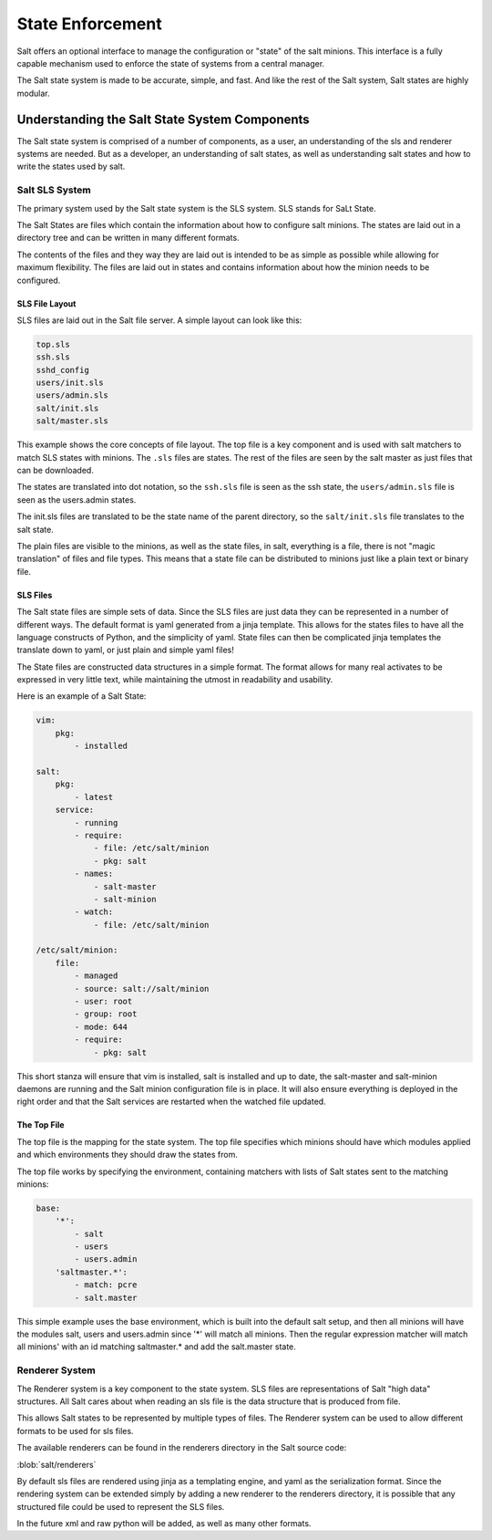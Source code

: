 =================
State Enforcement
=================

Salt offers an optional interface to manage the configuration or "state" of the
salt minions. This interface is a fully capable mechanism used to enforce the
state of systems from a central manager.

The Salt state system is made to be accurate, simple, and fast. And like the
rest of the Salt system, Salt states are highly modular.

Understanding the Salt State System Components
==============================================

The Salt state system is comprised of a number of components, as a user, an
understanding of the sls and renderer systems are needed. But as a developer,
an understanding of salt states, as well as understanding salt states and how
to write the states used by salt.

Salt SLS System
---------------

The primary system used by the Salt state system is the SLS system. SLS stands
for SaLt State.

The Salt States are files which contain the information about how to configure
salt minions. The states are laid out in a directory tree and can be written in
many different formats.

The contents of the files and they way they are laid out is intended to be as
simple as possible while allowing for maximum flexibility. The files are laid
out in states and contains information about how the minion needs to be 
configured.

SLS File Layout
```````````````

SLS files are laid out in the Salt file server. A simple layout can look like
this:

.. code-block:: yaml

    top.sls
    ssh.sls
    sshd_config
    users/init.sls
    users/admin.sls
    salt/init.sls
    salt/master.sls

This example shows the core concepts of file layout. The top file is a key
component and is used with salt matchers to match SLS states with minions.
The ``.sls`` files are states. The rest of the files are seen by the salt
master as just files that can be downloaded.

The states are translated into dot notation, so the ``ssh.sls`` file is
seen as the ssh state, the ``users/admin.sls`` file is seen as the
users.admin states.

The init.sls files are translated to be the state name of the parent
directory, so the ``salt/init.sls`` file translates to the salt state.

The plain files are visible to the minions, as well as the state files, in
salt, everything is a file, there is not "magic translation" of files and file
types. This means that a state file can be distributed to minions just like a
plain text or binary file.

SLS Files
`````````

The Salt state files are simple sets of data. Since the SLS files are just data
they can be represented in a number of different ways. The default format is
yaml generated from a jinja template. This allows for the states files to have
all the language constructs of Python, and the simplicity of yaml. State files
can then be complicated jinja templates the translate down to yaml, or just
plain and simple yaml files!

The State files are constructed data structures in a simple format. The format
allows for many real activates to be expressed in very little text, while
maintaining the utmost in readability and usability.

Here is an example of a Salt State:

.. code-block:: yaml

    vim:
        pkg:
            - installed

    salt:
        pkg:
            - latest
        service:
            - running
            - require:
                - file: /etc/salt/minion
                - pkg: salt
            - names:
                - salt-master
                - salt-minion
            - watch:
                - file: /etc/salt/minion
                
    /etc/salt/minion:
        file:
            - managed
            - source: salt://salt/minion
            - user: root
            - group: root
            - mode: 644
            - require:
                - pkg: salt

This short stanza will ensure that vim is installed, salt is installed and up
to date, the salt-master and salt-minion daemons are running and the Salt
minion configuration file is in place. It will also ensure everything is
deployed in the right order and that the Salt services are restarted when the
watched file updated.

The Top File
````````````

The top file is the mapping for the state system. The top file specifies which
minions should have which modules applied and which environments they should
draw the states from.

The top file works by specifying the environment, containing matchers with 
lists of Salt states sent to the matching minions:

.. code-block:: yaml

    base:
        '*':
            - salt
            - users
            - users.admin
        'saltmaster.*':
            - match: pcre
            - salt.master

This simple example uses the base environment, which is built into the default
salt setup, and then all minions will have the modules salt, users and
users.admin since '*' will match all minions. Then the regular expression
matcher will match all minions' with an id matching saltmaster.* and add the
salt.master state.

Renderer System
---------------

The Renderer system is a key component to the state system. SLS files are
representations of Salt "high data" structures. All Salt cares about when
reading an sls file is the data structure that is produced from file.

This allows Salt states to be represented by multiple types of files. The
Renderer system can be used to allow different formats to be used for sls
files.

The available renderers can be found in the renderers directory in the Salt
source code:

:blob:`salt/renderers`

By default sls files are rendered using jinja as a templating engine, and yaml
as the serialization format. Since the rendering system can be extended simply
by adding a new renderer to the renderers directory, it is possible that any
structured file could be used to represent the SLS files.

In the future xml and raw python will be added, as well as many other formats.

